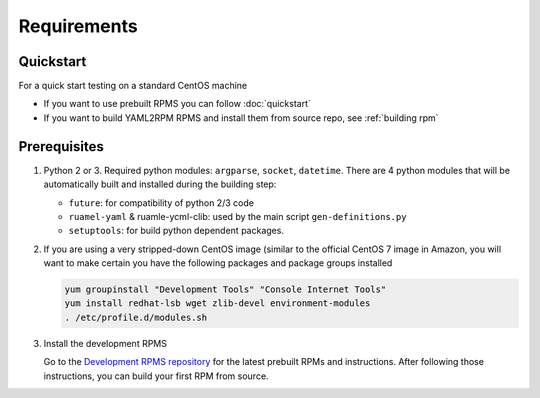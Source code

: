 .. _requirements:

Requirements
=============

Quickstart
----------

For a quick start testing on a standard CentOS machine 

- If you want to use prebuilt RPMS you can follow :doc:`quickstart`
- If you want to build YAML2RPM RPMS and install them from source repo, see :ref:`building rpm`

Prerequisites
--------------

1. Python 2 or 3. Required python modules: ``argparse``, ``socket``, ``datetime``. 
   There are 4 python modules that will be automatically
   built and installed during the building step:

   - ``future``: for compatibility of python 2/3 code
   - ``ruamel-yaml`` & ruamle-ycml-clib: used by the  main script ``gen-definitions.py``
   - ``setuptools``: for build python dependent packages.

2. If you are using a very stripped-down CentOS image (similar to the official CentOS 7 image in Amazon, you will
   want to make certain you have the following packages and package groups installed

   .. code-block:: bash

      yum groupinstall "Development Tools" "Console Internet Tools"
      yum install redhat-lsb wget zlib-devel environment-modules
      . /etc/profile.d/modules.sh

3. Install the development RPMS

   Go to the `Development RPMS repository <https://github.com/RCIC-UCI-Public/development-RPMS>`_ 
   for the latest prebuilt RPMs and instructions. After following those instructions, you can build your first RPM from source.


